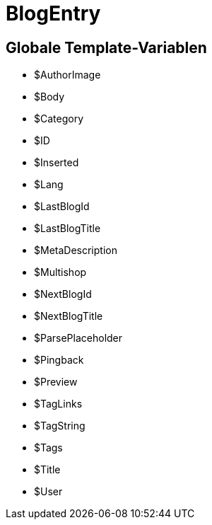 = BlogEntry
:lang: de
// include::{includedir}/_header.adoc[]
:keywords: BlogEntry
:position: 0

//  auto generated content Wed, 05 Jul 2017 23:29:10 +0200
== Globale Template-Variablen

* $AuthorImage
* $Body
* $Category
* $ID
* $Inserted
* $Lang
* $LastBlogId
* $LastBlogTitle
* $MetaDescription
* $Multishop
* $NextBlogId
* $NextBlogTitle
* $ParsePlaceholder
* $Pingback
* $Preview
* $TagLinks
* $TagString
* $Tags
* $Title
* $User
